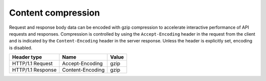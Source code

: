 .. _content-compression:

===================
Content compression
===================

.. COMMENT: Adapt this topic to provide information that is relevant for your
   product.

Request and response body data can be encoded with gzip compression to
accelerate interactive performance of API requests and responses. Compression
is controlled by using the ``Accept-Encoding`` header in the request from the
client and is indicated by the ``Content-Encoding`` header in the server
response. Unless the header is explicitly set, encoding is disabled.

+-------------------+------------------+-------+
| Header type       | Name             | Value |
+===================+==================+=======+
| HTTP/1.1 Request  | Accept-Encoding  | gzip  |
+-------------------+------------------+-------+
| HTTP/1.1 Response | Content-Encoding | gzip  |
+-------------------+------------------+-------+

